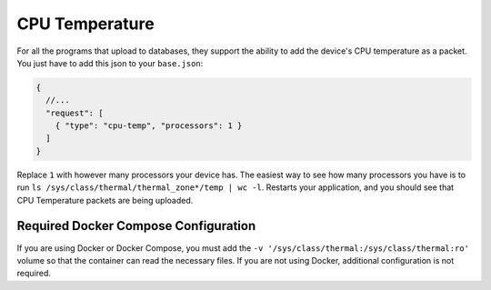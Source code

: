 CPU Temperature
=====================


For all the programs that upload to databases, they support the ability to add the device's CPU temperature as a packet.
You just have to add this json to your ``base.json``:


.. code-block:: json

  {
    //...
    "request": [
      { "type": "cpu-temp", "processors": 1 }
    ]
  }

Replace ``1`` with however many processors your device has.
The easiest way to see how many processors you have is to run ``ls /sys/class/thermal/thermal_zone*/temp | wc -l``.
Restarts your application, and you should see that CPU Temperature packets are being uploaded.


Required Docker Compose Configuration
----------------------------------------

If you are using Docker or Docker Compose, you must add the ``-v '/sys/class/thermal:/sys/class/thermal:ro'`` volume so that the container can read the necessary files.
If you are not using Docker, additional configuration is not required.

.. code-block:: yaml
  :emphasize-lines: 7

  services:
    rover:
      image: 'ghcr.io/wildmountainfarms/solarthing:latest'
      # ...
      volumes:
        # ...
        - '/sys/class/thermal:/sys/class/thermal:ro'
        # ...

